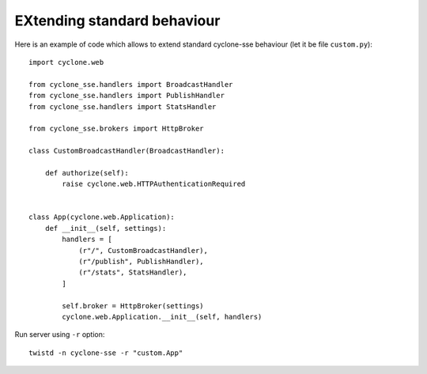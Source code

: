 EXtending standard behaviour
============================

Here is an example of code which allows to extend standard cyclone-sse behaviour (let it be file ``custom.py``)::

	import cyclone.web
	
	from cyclone_sse.handlers import BroadcastHandler
	from cyclone_sse.handlers import PublishHandler
	from cyclone_sse.handlers import StatsHandler
	
	from cyclone_sse.brokers import HttpBroker
	
	class CustomBroadcastHandler(BroadcastHandler):
	    
	    def authorize(self):
	        raise cyclone.web.HTTPAuthenticationRequired
	
	
	class App(cyclone.web.Application):
	    def __init__(self, settings):
	        handlers = [
	            (r"/", CustomBroadcastHandler),
	            (r"/publish", PublishHandler),
	            (r"/stats", StatsHandler),
	        ]
	
	        self.broker = HttpBroker(settings)
	        cyclone.web.Application.__init__(self, handlers)


Run server using ``-r`` option::

	twistd -n cyclone-sse -r "custom.App"
